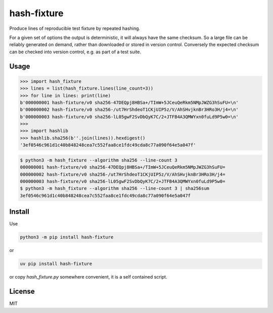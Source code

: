 hash-fixture
============

Produce lines of reproducible test fixture by repeated hashing.

For a given set of options the output is deterministic, it will always have
the same checksum. So a large file can be reliably generated on demand, rather
than downloaded or stored in version control. Conversely the expected checksum
can be checked into version control, e.g. as part of a test suite.

Usage
-----

.. code:: pycon

   >>> import hash_fixture
   >>> lines = list(hash_fixture.lines(line_count=3))
   >>> for line in lines: print(line)
   b'000000001 hash-fixture/v0 sha256-47DEQpj8HBSa+/TImW+5JCeuQeRkm5NMpJWZG3hSuFU=\n'
   b'000000002 hash-fixture/v0 sha256-/ut7HrShdeoT1CKjUIP5z/V/AhSHvjknBr3HRo3H/j4=\n'
   b'000000003 hash-fixture/v0 sha256-lL05gwF2SvDbQyK7C/2+JTFB4A3QMWYxn0fuLd9P5w0=\n'
   >>>
   >>> import hashlib
   >>> hashlib.sha256(b''.join(lines)).hexdigest()
   '3ef0546c961d1c40b848248cea7c552faa8ce1fdc49cda8c77a090f64e5a047f'

.. code:: console

   $ python3 -m hash_fixture --algorithm sha256 --line-count 3
   000000001 hash-fixture/v0 sha256-47DEQpj8HBSa+/TImW+5JCeuQeRkm5NMpJWZG3hSuFU=
   000000002 hash-fixture/v0 sha256-/ut7HrShdeoT1CKjUIP5z/V/AhSHvjknBr3HRo3H/j4=
   000000003 hash-fixture/v0 sha256-lL05gwF2SvDbQyK7C/2+JTFB4A3QMWYxn0fuLd9P5w0=
   $ python3 -m hash_fixture --algorithm sha256 --line-count 3 | sha256sum
   3ef0546c961d1c40b848248cea7c552faa8ce1fdc49cda8c77a090f64e5a047f

Install
-------

Use

.. code:: shell

   python3 -m pip install hash-fixture

or

.. code:: shell

   uv pip install hash-fixture

or copy `hash_fixture.py` somewhere convenient, it is a self contained script.

License
-------

..
   SPDX-FileCopyrightText: 2025 Alex Willmer <alex@moreati.org.uk>
   SPDX-License-Identifier: MIT

MIT
